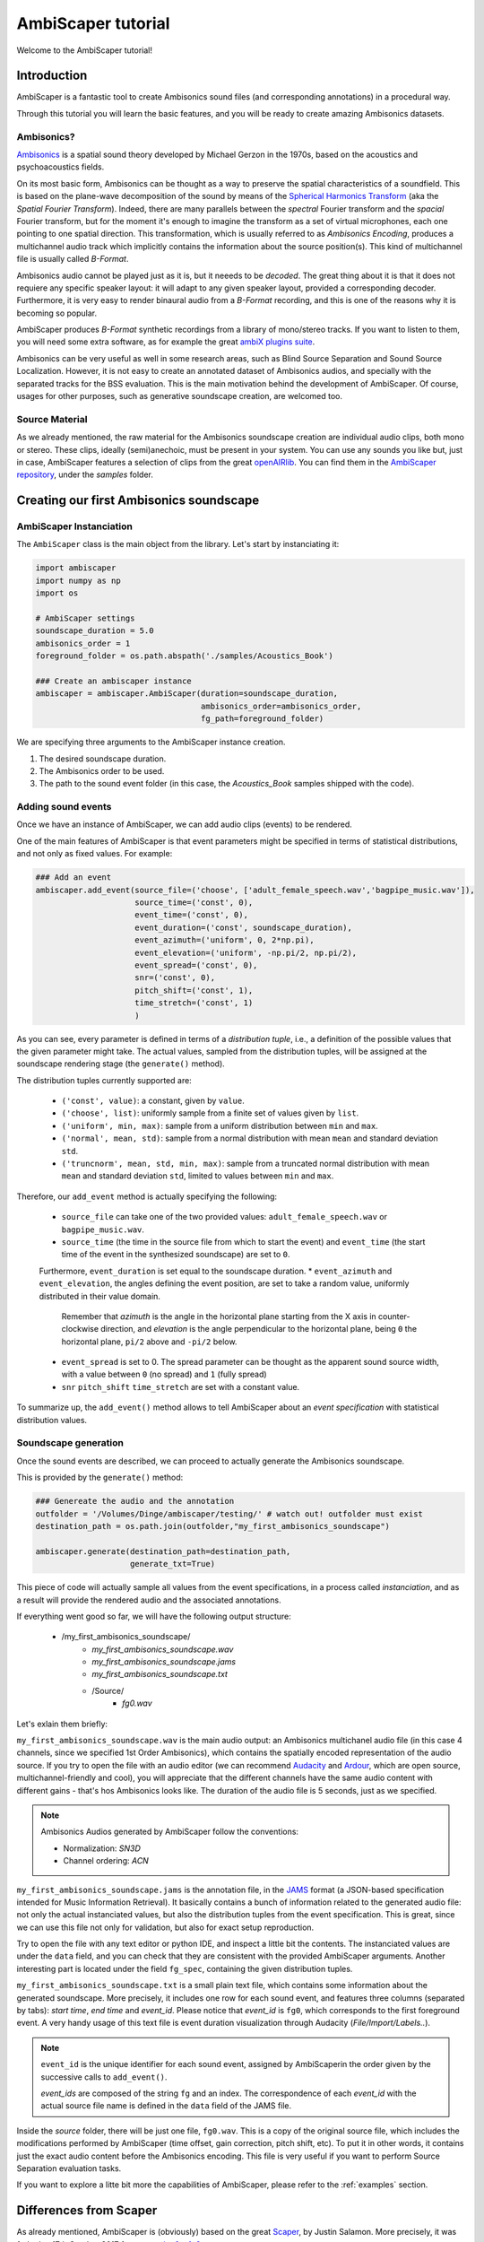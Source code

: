 .. _tutorial:

AmbiScaper tutorial
===================

Welcome to the AmbiScaper tutorial!

Introduction
------------

AmbiScaper is a fantastic tool to create Ambisonics sound files (and corresponding annotations) in a procedural way.

Through this tutorial you will learn the basic features, and you will be ready to create amazing Ambisonics datasets.

Ambisonics?
~~~~~~~~~~~
`Ambisonics <https://en.wikipedia.org/wiki/Ambisonics>`_ is a spatial sound theory developed by Michael Gerzon in the 1970s, based on the acoustics and psychoacoustics fields.

On its most basic form, Ambisonics can be thought as a way to preserve the spatial characteristics of a soundfield.
This is based on the plane-wave decomposition of the sound by means of the `Spherical Harmonics Transform <https://en.wikipedia.org/wiki/Spherical_harmonics>`_ (aka the *Spatial Fourier Transform*).
Indeed, there are many parallels between the *spectral* Fourier transform and the *spacial* Fourier transform,
but for the moment it's enough to imagine the transform as a set of virtual microphones, each one pointing to one spatial direction.
This transformation, which is usually referred to as *Ambisonics Encoding*, produces a multichannel audio track which implicitly contains
the information about the source position(s). This kind of multichannel file is usually called *B-Format*.

Ambisonics audio cannot be played just as it is, but it neeeds to be *decoded*. The great thing about it is that it does not requiere
any specific speaker layout: it will adapt to any given speaker layout, provided a corresponding decoder. Furthermore, it is very easy
to render binaural audio from a *B-Format* recording, and this is one of the reasons why it is becoming so popular.

AmbiScaper produces *B-Format* synthetic recordings from a library of mono/stereo tracks. If you want to listen to them,
you will need some extra software, as for example the great `ambiX plugins suite <http://www.matthiaskronlachner.com/?p=2015>`_.

Ambisonics can be very useful as well in some research areas, such as Blind Source Separation and Sound Source Localization.
However, it is not easy to create an annotated dataset of Ambisonics audios, and specially with the separated tracks for the BSS evaluation.
This is the main motivation behind the development of AmbiScaper.
Of course, usages for other purposes, such as generative soundscape creation, are welcomed too.

Source Material
~~~~~~~~~~~~~~~

As we already mentioned, the raw material for the Ambisonics soundscape creation are individual audio clips, both mono or stereo.
These clips, ideally (semi)anechoic, must be present in your system.
You can use any sounds you like but, just in case, AmbiScaper features a selection of clips from the great `openAIRlib <http://www.openairlib.net>`_.
You can find them in the `AmbiScaper repository <http://andresperezlopez.com/ambiscaper>`_, under the *samples* folder.



Creating our first Ambisonics soundscape
----------------------------------------

AmbiScaper Instanciation
~~~~~~~~~~~~~~~~~~~~~~~~

The ``AmbiScaper`` class is the main object from the library.
Let's start by instanciating it:

.. code-block:: python

    import ambiscaper
    import numpy as np
    import os

    # AmbiScaper settings
    soundscape_duration = 5.0
    ambisonics_order = 1
    foreground_folder = os.path.abspath('./samples/Acoustics_Book')

    ### Create an ambiscaper instance
    ambiscaper = ambiscaper.AmbiScaper(duration=soundscape_duration,
                                       ambisonics_order=ambisonics_order,
                                       fg_path=foreground_folder)

We are specifying three arguments to the AmbiScaper instance creation.

1. The desired soundscape duration.
2. The Ambisonics order to be used.
3. The path to the sound event folder (in this case, the *Acoustics_Book* samples shipped with the code).


Adding sound events
~~~~~~~~~~~~~~~~~~~

Once we have an instance of AmbiScaper, we can add audio clips (events) to be rendered.

One of the main features of AmbiScaper is that event parameters might be specified in terms of statistical distributions,
and not only as fixed values. For example:

.. code-block:: python

    ### Add an event
    ambiscaper.add_event(source_file=('choose', ['adult_female_speech.wav','bagpipe_music.wav']),
                         source_time=('const', 0),
                         event_time=('const', 0),
                         event_duration=('const', soundscape_duration),
                         event_azimuth=('uniform', 0, 2*np.pi),
                         event_elevation=('uniform', -np.pi/2, np.pi/2),
                         event_spread=('const', 0),
                         snr=('const', 0),
                         pitch_shift=('const', 1),
                         time_stretch=('const', 1)
                         )

As you can see, every parameter is defined in terms of a *distribution tuple*, i.e., a definition of the possible values
that the given parameter might take. The actual values, sampled from the distribution tuples, will be assigned at the
soundscape rendering stage (the ``generate()`` method).

The distribution tuples currently supported are:

    * ``('const', value)``: a constant, given by ``value``.
    * ``('choose', list)``: uniformly sample from a finite set of values given by ``list``.
    * ``('uniform', min, max)``: sample from a uniform distribution between ``min`` and ``max``.
    * ``('normal', mean, std)``: sample from a normal distribution with mean ``mean`` and standard deviation ``std``.
    * ``('truncnorm', mean, std, min, max)``: sample from a truncated normal distribution with mean ``mean`` and standard deviation ``std``,
      limited to values between ``min`` and ``max``.

Therefore, our ``add_event`` method is actually specifying the following:

    * ``source_file`` can take one of the two provided values: ``adult_female_speech.wav`` or ``bagpipe_music.wav``.
    * ``source_time`` (the time in the source file from which to start the event) and ``event_time`` (the start time of the event in the synthesized soundscape) are set to ``0``.
    Furthermore, ``event_duration`` is set equal to the soundscape duration.
    * ``event_azimuth`` and ``event_elevation``, the angles defining the event position, are set to take a random value, uniformly distributed in their value domain.
        Remember that *azimuth* is the angle in the horizontal plane starting from the X axis in counter-clockwise direction,
        and *elevation* is the angle perpendicular to the horizontal plane, being ``0`` the horizontal plane, ``pi/2`` above and ``-pi/2`` below.
    * ``event_spread`` is set to 0. The spread parameter can be thought as the apparent sound source width, with a value between ``0`` (no spread) and ``1`` (fully spread)
    * ``snr`` ``pitch_shift`` ``time_stretch`` are set with a constant value.

To summarize up, the ``add_event()`` method allows to tell AmbiScaper about an *event specification* with statistical
distribution values.

Soundscape generation
~~~~~~~~~~~~~~~~~~~~~

Once the sound events are described, we can proceed to actually generate the Ambisonics soundscape.

This is provided by the ``generate()`` method:

.. code-block:: python

    ### Genereate the audio and the annotation
    outfolder = '/Volumes/Dinge/ambiscaper/testing/' # watch out! outfolder must exist
    destination_path = os.path.join(outfolder,"my_first_ambisonics_soundscape")

    ambiscaper.generate(destination_path=destination_path,
                        generate_txt=True)

This piece of code will actually sample all values from the event specifications, in a process called *instanciation*,
and as a result will provide the rendered audio and the associated annotations.

If everything went good so far, we will have the following output structure:

    * /my_first_ambisonics_soundscape/
        * *my_first_ambisonics_soundscape.wav*
        * *my_first_ambisonics_soundscape.jams*
        * *my_first_ambisonics_soundscape.txt*
        * /Source/
            * *fg0.wav*

Let's exlain them briefly:

``my_first_ambisonics_soundscape.wav`` is the main audio output: an Ambisonics multichanel audio file
(in this case 4 channels, since we specified 1st Order Ambisonics), which contains the spatially encoded
representation of the audio source.
If you try to open the file with an audio editor
(we can recommend `Audacity <https://www.audacityteam.org/>`_ and `Ardour <https://ardour.org//>`_, which are open source, multichannel-friendly and cool),
you will appreciate that the different channels have the same audio content with different gains -
that's hos Ambisonics looks like. The duration of the audio file is 5 seconds, just as we specified.

.. note::
    Ambisonics Audios generated by AmbiScaper follow the conventions:

    *   Normalization: *SN3D*
    *   Channel ordering: *ACN*

``my_first_ambisonics_soundscape.jams`` is the annotation file, in the `JAMS <https://github.com/marl/jams>`_ format
(a JSON-based specification intended for Music Information Retrieval). It basically contains a bunch of information
related to the generated audio file: not only the actual instanciated values, but also the distribution tuples from the
event specification. This is great, since we can use this file not only for validation, but also for exact setup reproduction.

Try to open the file with any text editor or python IDE, and inspect a little bit the contents.
The instanciated values are under the ``data`` field, and you can check that they are consistent with the provided AmbiScaper arguments.
Another interesting part is located under the field ``fg_spec``, containing the given distribution tuples.

``my_first_ambisonics_soundscape.txt`` is a small plain text file, which contains some information about the generated soundscape.
More precisely, it includes one row for each sound event, and features three columns (separated by tabs): *start time*, *end time* and *event_id*.
Please notice that *event_id* is ``fg0``, which corresponds to the first foreground event.
A very handy usage of this text file is event duration visualization through Audacity (*File/Import/Labels..*).

.. note::
   ``event_id`` is the unique identifier for each sound event,
   assigned by AmbiScaperin the order given by the successive calls to ``add_event()``.

   *event_ids* are composed of the string ``fg`` and an index.
   The correspondence of each *event_id* with the actual source file name is defined in the ``data`` field of the JAMS file.

Inside the *source* folder, there will be just one file, ``fg0.wav``.
This is a copy of the original source file, which includes the modifications performed by AmbiScaper (time offset, gain correction, pitch shift, etc).
To put it in other words, it contains just the exact audio content before the Ambisonics encoding.
This file is very useful if you want to perform Source Separation evaluation tasks.



If you want to explore a litte bit more the capabilities of AmbiScaper, please refer to the :ref:`examples` section.


.. _differences:

Differences from Scaper
-----------------------

As already mentioned, AmbiScaper is (obviously) based on the great  `Scaper <http://github.com/justinsalamon/scaper>`_, by Justin Salamon.
More precisely, it was forked at 17th October 2017 from `commit e0cc1c9 <https://github.com/justinsalamon/scaper/commit/e0cc1c9701bb4bcd96a02cd1737c723d765dcd16>`_.

Scaper is a piece of software intended for automatic generation and annotation of monophonic soundscapes, in the context of
Auditory Scene Analysis, sound event recognition, etc. The parallelism with the Blind Source Separation problem is clear:
we need big datasets of annotated events, specially when dealing with Deep Neural Network architectures.

Forking such a project is a great idea, since all the nice features (event specification vs instanciation, jams file, etc)
are preserver. However, obviously, some changes must be performed in order to adapt the code to the Ambisonics domain.

In that sense, Scaper and AmbiScaper are not mutually compatible. That means that, in general, copying pieces of code from
one to the another won't work. The number of arguments to the methods, the default values, the namespaces, and many other
aspects have been changed and adapted to the new situation.

However, don't panic! The code structure is very similar and, if you already know how Scaper works, it will be very fast
to catch up with AmbiScaper.

